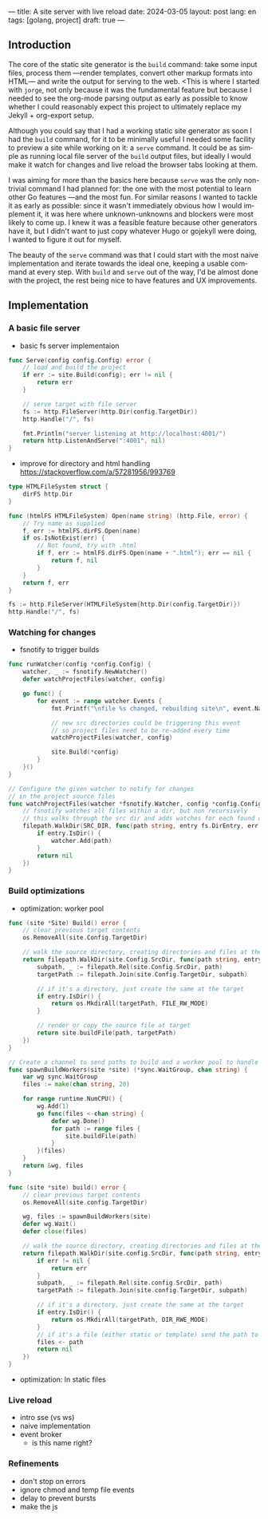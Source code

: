 ---
title: A site server with live reload
date: 2024-03-05
layout: post
lang: en
tags: [golang, project]
draft: true
---
#+OPTIONS: toc:nil num:1
#+LANGUAGE: en

** Introduction

The core of the static site generator is the ~build~ command: take some input files, process them ---render templates, convert other markup formats into HTML--- and write the output for serving to the web. <This is where I started with ~jorge~, not only because it was the fundamental feature but because I needed to see the org-mode parsing output as early as possible to know whether I could reasonably expect this project to ultimately replace my Jekyll + org-export setup.

Although you could say that I had a working static site generator as soon I had the ~build~ command, for it to be minimally useful I needed some facility to preview a site while working on it: a ~serve~ command. It could be as simple as running local file server of the ~build~ output files, but ideally I would make it watch for changes and live reload the browser tabs looking at them.

I was aiming for more than the basics here because ~serve~ was the only non-trivial command I had planned for: the one with the most potential to learn other Go features ---and the most fun. For similar reasons I wanted to tackle it as early as possible: since it wasn't immediately obvious how I would implement it, it was here where unknown-unknowns and blockers were most likely to come up.
I knew it was a feasible feature because other generators have it, but I didn't want to just copy whatever Hugo or gojekyll were doing, I wanted to figure it out for myself.

The beauty of the ~serve~ command was that I could start with the most naive implementation and iterate towards the ideal one, keeping a usable command at every step. With ~build~ and ~serve~ out of the way, I'd be almost done with the project, the rest being nice to have features and UX improvements.

** Implementation

*** A basic file server

- basic fs server implementaion
#+begin_src go
func Serve(config config.Config) error {
	// load and build the project
	if err := site.Build(config); err != nil {
		return err
	}

	// serve target with file server
	fs := http.FileServer(http.Dir(config.TargetDir))
	http.Handle("/", fs)

	fmt.Println("server listening at http://localhost:4001/")
	return http.ListenAndServe(":4001", nil)
}
#+end_src

- improve for directory and html handling
  https://stackoverflow.com/a/57281956/993769
#+begin_src go
type HTMLFileSystem struct {
	dirFS http.Dir
}

func (htmlFS HTMLFileSystem) Open(name string) (http.File, error) {
	// Try name as supplied
	f, err := htmlFS.dirFS.Open(name)
	if os.IsNotExist(err) {
		// Not found, try with .html
		if f, err := htmlFS.dirFS.Open(name + ".html"); err == nil {
			return f, nil
		}
	}
	return f, err
}
#+end_src

#+begin_src go
fs := http.FileServer(HTMLFileSystem{http.Dir(config.TargetDir)})
http.Handle("/", fs)
#+end_src

*** Watching for changes
- fsnotify to trigger builds

#+begin_src go
func runWatcher(config *config.Config) {
	watcher, _ := fsnotify.NewWatcher()
	defer watchProjectFiles(watcher, config)

	go func() {
		for event := range watcher.Events {
			fmt.Printf("\nfile %s changed, rebuilding site\n", event.Name)

			// new src directories could be triggering this event
			// so project files need to be re-added every time
			watchProjectFiles(watcher, config)

			site.Build(*config)
		}
	}()
}

// Configure the given watcher to notify for changes
// in the project source files
func watchProjectFiles(watcher *fsnotify.Watcher, config *config.Config) {
	// fsnotify watches all files within a dir, but non recursively
	// this walks through the src dir and adds watches for each found directory
	filepath.WalkDir(SRC_DIR, func(path string, entry fs.DirEntry, err error) error {
		if entry.IsDir() {
			watcher.Add(path)
		}
		return nil
	})
}
#+end_src

*** Build optimizations
- optimization: worker pool

#+begin_src go
func (site *Site) Build() error {
	// clear previous target contents
	os.RemoveAll(site.Config.TargetDir)

	// walk the source directory, creating directories and files at the target dir
	return filepath.WalkDir(site.Config.SrcDir, func(path string, entry fs.DirEntry, err error) error {
		subpath, _ := filepath.Rel(site.Config.SrcDir, path)
		targetPath := filepath.Join(site.Config.TargetDir, subpath)

		// if it's a directory, just create the same at the target
		if entry.IsDir() {
			return os.MkdirAll(targetPath, FILE_RW_MODE)
		}

		// render or copy the source file at target
		return site.buildFile(path, targetPath)
	})
}
#+end_src

#+begin_src go
// Create a channel to send paths to build and a worker pool to handle them concurrently
func spawnBuildWorkers(site *site) (*sync.WaitGroup, chan string) {
	var wg sync.WaitGroup
	files := make(chan string, 20)

	for range runtime.NumCPU() {
		wg.Add(1)
		go func(files <-chan string) {
			defer wg.Done()
			for path := range files {
				site.buildFile(path)
			}
		}(files)
	}
	return &wg, files
}
#+end_src

#+begin_src go
func (site *site) build() error {
	// clear previous target contents
	os.RemoveAll(site.config.TargetDir)

	wg, files := spawnBuildWorkers(site)
	defer wg.Wait()
	defer close(files)

	// walk the source directory, creating directories and files at the target dir
	return filepath.WalkDir(site.config.SrcDir, func(path string, entry fs.DirEntry, err error) error {
		if err != nil {
			return err
		}
		subpath, _ := filepath.Rel(site.config.SrcDir, path)
		targetPath := filepath.Join(site.config.TargetDir, subpath)

		// if it's a directory, just create the same at the target
		if entry.IsDir() {
			return os.MkdirAll(targetPath, DIR_RWE_MODE)
		}
		// if it's a file (either static or template) send the path to a worker to build in target
		files <- path
		return nil
	})
}
#+end_src

- optimization: ln static files

*** Live reload

- intro sse (vs ws)
- naive implementation
- event broker
  - is this name right?

*** Refinements
- don't stop on errors
- ignore chmod and temp file events
- delay to prevent bursts
- make the js
